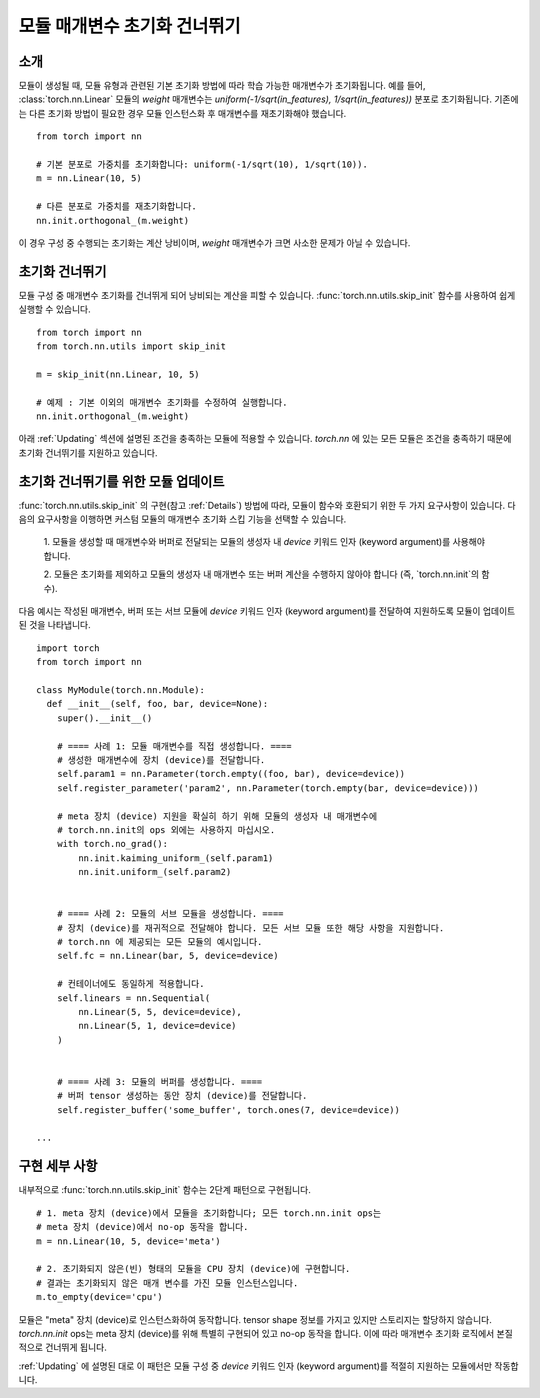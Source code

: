 모듈 매개변수 초기화 건너뛰기
===========================

소개
----

모듈이 생성될 때, 모듈 유형과 관련된 기본 초기화 방법에 따라 학습 가능한 매개변수가 초기화됩니다.
예를 들어, :class:`torch.nn.Linear` 모듈의 `weight` 매개변수는 
`uniform(-1/sqrt(in_features), 1/sqrt(in_features))` 분포로 초기화됩니다.
기존에는 다른 초기화 방법이 필요한 경우 모듈 인스턴스화 후 매개변수를 재초기화해야 했습니다.

::

    from torch import nn

    # 기본 분포로 가중치를 초기화합니다: uniform(-1/sqrt(10), 1/sqrt(10)).
    m = nn.Linear(10, 5)

    # 다른 분포로 가중치를 재초기화합니다.
    nn.init.orthogonal_(m.weight)

이 경우 구성 중 수행되는 초기화는 계산 낭비이며, `weight` 매개변수가 크면 사소한 문제가 아닐 수 있습니다.

초기화 건너뛰기
--------------

모듈 구성 중 매개변수 초기화를 건너뛰게 되어 낭비되는 계산을 피할 수 있습니다.
:func:`torch.nn.utils.skip_init` 함수를 사용하여 쉽게 실행할 수 있습니다.
::

    from torch import nn
    from torch.nn.utils import skip_init

    m = skip_init(nn.Linear, 10, 5)

    # 예제 : 기본 이외의 매개변수 초기화를 수정하여 실행합니다.
    nn.init.orthogonal_(m.weight)

아래 :ref:`Updating` 섹션에 설명된 조건을 충족하는 모듈에 적용할 수 있습니다.
`torch.nn` 에 있는 모든 모듈은 조건을 충족하기 때문에 초기화 건너뛰기를 지원하고 있습니다.

.. _Updating:

초기화 건너뛰기를 위한 모듈 업데이트
---------------------------------

:func:`torch.nn.utils.skip_init` 의 구현(참고 :ref:`Details`) 방법에 따라,
모듈이 함수와 호환되기 위한 두 가지 요구사항이 있습니다.
다음의 요구사항을 이행하면 커스텀 모듈의 매개변수 초기화 스킵 기능을 선택할 수 있습니다.

  1. 모듈을 생성할 때 매개변수와 버퍼로 전달되는 모듈의 생성자 내 `device` 키워드 인자 (keyword argument)를 
  사용해야 합니다. 

  2. 모듈은 초기화를 제외하고 모듈의 생성자 내 매개변수 또는 버퍼 계산을 수행하지 않아야 합니다
  (즉, `torch.nn.init`의 함수).

다음 예시는 작성된 매개변수, 버퍼 또는 서브 모듈에 `device` 키워드 인자 (keyword argument)를 전달하여 지원하도록 
모듈이 업데이트된 것을 나타냅니다.

::

    import torch
    from torch import nn

    class MyModule(torch.nn.Module):
      def __init__(self, foo, bar, device=None):
        super().__init__()

        # ==== 사례 1: 모듈 매개변수를 직접 생성합니다. ====
        # 생성한 매개변수에 장치 (device)를 전달합니다.
        self.param1 = nn.Parameter(torch.empty((foo, bar), device=device))
        self.register_parameter('param2', nn.Parameter(torch.empty(bar, device=device)))

        # meta 장치 (device) 지원을 확실히 하기 위해 모듈의 생성자 내 매개변수에
        # torch.nn.init의 ops 외에는 사용하지 마십시오.
        with torch.no_grad():
            nn.init.kaiming_uniform_(self.param1)
            nn.init.uniform_(self.param2)


        # ==== 사례 2: 모듈의 서브 모듈을 생성합니다. ====
        # 장치 (device)를 재귀적으로 전달해야 합니다. 모든 서브 모듈 또한 해당 사항을 지원합니다.
        # torch.nn 에 제공되는 모든 모듈의 예시입니다.
        self.fc = nn.Linear(bar, 5, device=device)

        # 컨테이너에도 동일하게 적용합니다.
        self.linears = nn.Sequential(
            nn.Linear(5, 5, device=device),
            nn.Linear(5, 1, device=device)
        )


        # ==== 사례 3: 모듈의 버퍼를 생성합니다. ====
        # 버퍼 tensor 생성하는 동안 장치 (device)를 전달합니다.
        self.register_buffer('some_buffer', torch.ones(7, device=device))

    ...

.. _Details:

구현 세부 사항
-------------

내부적으로 :func:`torch.nn.utils.skip_init` 함수는 2단계 패턴으로 구현됩니다.

::

    # 1. meta 장치 (device)에서 모듈을 초기화합니다; 모든 torch.nn.init ops는 
    # meta 장치 (device)에서 no-op 동작을 합니다.
    m = nn.Linear(10, 5, device='meta')

    # 2. 초기화되지 않은(빈) 형태의 모듈을 CPU 장치 (device)에 구현합니다.
    # 결과는 초기화되지 않은 매개 변수를 가진 모듈 인스턴스입니다.
    m.to_empty(device='cpu')

모듈은 "meta" 장치 (device)로 인스턴스화하여 동작합니다. tensor shape 정보를 가지고 있지만 스토리지는 할당하지 않습니다.
`torch.nn.init` ops는 meta 장치 (device)를 위해 특별히 구현되어 있고 no-op 동작을 합니다.
이에 따라 매개변수 초기화 로직에서 본질적으로 건너뛰게 됩니다.

:ref:`Updating` 에 설명된 대로 이 패턴은 모듈 구성 중 `device` 키워드 인자 (keyword argument)를 적절히 지원하는 모듈에서만 작동합니다.
